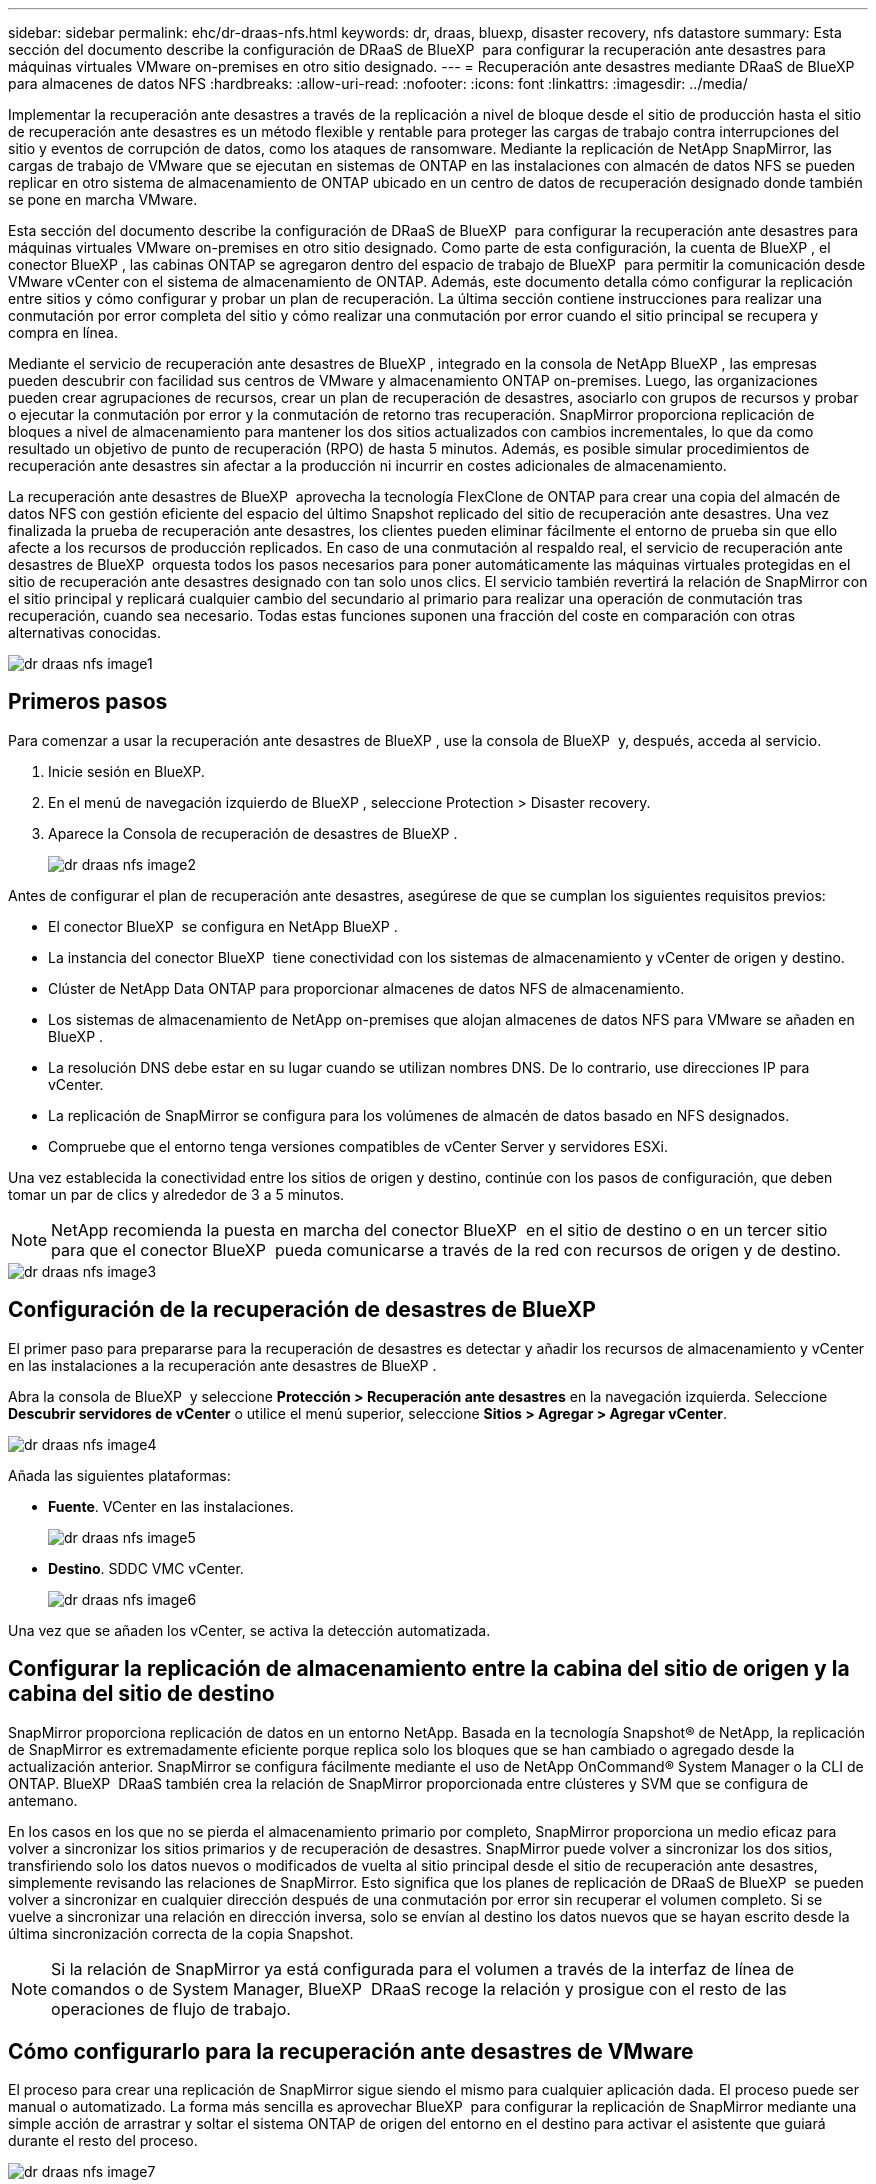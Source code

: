 ---
sidebar: sidebar 
permalink: ehc/dr-draas-nfs.html 
keywords: dr, draas, bluexp, disaster recovery, nfs datastore 
summary: Esta sección del documento describe la configuración de DRaaS de BlueXP  para configurar la recuperación ante desastres para máquinas virtuales VMware on-premises en otro sitio designado. 
---
= Recuperación ante desastres mediante DRaaS de BlueXP  para almacenes de datos NFS
:hardbreaks:
:allow-uri-read: 
:nofooter: 
:icons: font
:linkattrs: 
:imagesdir: ../media/


[role="lead"]
Implementar la recuperación ante desastres a través de la replicación a nivel de bloque desde el sitio de producción hasta el sitio de recuperación ante desastres es un método flexible y rentable para proteger las cargas de trabajo contra interrupciones del sitio y eventos de corrupción de datos, como los ataques de ransomware. Mediante la replicación de NetApp SnapMirror, las cargas de trabajo de VMware que se ejecutan en sistemas de ONTAP en las instalaciones con almacén de datos NFS se pueden replicar en otro sistema de almacenamiento de ONTAP ubicado en un centro de datos de recuperación designado donde también se pone en marcha VMware.

Esta sección del documento describe la configuración de DRaaS de BlueXP  para configurar la recuperación ante desastres para máquinas virtuales VMware on-premises en otro sitio designado. Como parte de esta configuración, la cuenta de BlueXP , el conector BlueXP , las cabinas ONTAP se agregaron dentro del espacio de trabajo de BlueXP  para permitir la comunicación desde VMware vCenter con el sistema de almacenamiento de ONTAP. Además, este documento detalla cómo configurar la replicación entre sitios y cómo configurar y probar un plan de recuperación. La última sección contiene instrucciones para realizar una conmutación por error completa del sitio y cómo realizar una conmutación por error cuando el sitio principal se recupera y compra en línea.

Mediante el servicio de recuperación ante desastres de BlueXP , integrado en la consola de NetApp BlueXP , las empresas pueden descubrir con facilidad sus centros de VMware y almacenamiento ONTAP on-premises. Luego, las organizaciones pueden crear agrupaciones de recursos, crear un plan de recuperación de desastres, asociarlo con grupos de recursos y probar o ejecutar la conmutación por error y la conmutación de retorno tras recuperación. SnapMirror proporciona replicación de bloques a nivel de almacenamiento para mantener los dos sitios actualizados con cambios incrementales, lo que da como resultado un objetivo de punto de recuperación (RPO) de hasta 5 minutos. Además, es posible simular procedimientos de recuperación ante desastres sin afectar a la producción ni incurrir en costes adicionales de almacenamiento.

La recuperación ante desastres de BlueXP  aprovecha la tecnología FlexClone de ONTAP para crear una copia del almacén de datos NFS con gestión eficiente del espacio del último Snapshot replicado del sitio de recuperación ante desastres. Una vez finalizada la prueba de recuperación ante desastres, los clientes pueden eliminar fácilmente el entorno de prueba sin que ello afecte a los recursos de producción replicados. En caso de una conmutación al respaldo real, el servicio de recuperación ante desastres de BlueXP  orquesta todos los pasos necesarios para poner automáticamente las máquinas virtuales protegidas en el sitio de recuperación ante desastres designado con tan solo unos clics. El servicio también revertirá la relación de SnapMirror con el sitio principal y replicará cualquier cambio del secundario al primario para realizar una operación de conmutación tras recuperación, cuando sea necesario. Todas estas funciones suponen una fracción del coste en comparación con otras alternativas conocidas.

image::dr-draas-nfs-image1.png[dr draas nfs image1]



== Primeros pasos

Para comenzar a usar la recuperación ante desastres de BlueXP , use la consola de BlueXP  y, después, acceda al servicio.

. Inicie sesión en BlueXP.
. En el menú de navegación izquierdo de BlueXP , seleccione Protection > Disaster recovery.
. Aparece la Consola de recuperación de desastres de BlueXP .
+
image::dr-draas-nfs-image2.png[dr draas nfs image2]



Antes de configurar el plan de recuperación ante desastres, asegúrese de que se cumplan los siguientes requisitos previos:

* El conector BlueXP  se configura en NetApp BlueXP .
* La instancia del conector BlueXP  tiene conectividad con los sistemas de almacenamiento y vCenter de origen y destino.
* Clúster de NetApp Data ONTAP para proporcionar almacenes de datos NFS de almacenamiento.
* Los sistemas de almacenamiento de NetApp on-premises que alojan almacenes de datos NFS para VMware se añaden en BlueXP .
* La resolución DNS debe estar en su lugar cuando se utilizan nombres DNS. De lo contrario, use direcciones IP para vCenter.
* La replicación de SnapMirror se configura para los volúmenes de almacén de datos basado en NFS designados.
* Compruebe que el entorno tenga versiones compatibles de vCenter Server y servidores ESXi.


Una vez establecida la conectividad entre los sitios de origen y destino, continúe con los pasos de configuración, que deben tomar un par de clics y alrededor de 3 a 5 minutos.


NOTE: NetApp recomienda la puesta en marcha del conector BlueXP  en el sitio de destino o en un tercer sitio para que el conector BlueXP  pueda comunicarse a través de la red con recursos de origen y de destino.

image::dr-draas-nfs-image3.png[dr draas nfs image3]



== Configuración de la recuperación de desastres de BlueXP 

El primer paso para prepararse para la recuperación de desastres es detectar y añadir los recursos de almacenamiento y vCenter en las instalaciones a la recuperación ante desastres de BlueXP .

Abra la consola de BlueXP  y seleccione *Protección > Recuperación ante desastres* en la navegación izquierda. Seleccione *Descubrir servidores de vCenter* o utilice el menú superior, seleccione *Sitios > Agregar > Agregar vCenter*.

image::dr-draas-nfs-image4.png[dr draas nfs image4]

Añada las siguientes plataformas:

* *Fuente*. VCenter en las instalaciones.
+
image::dr-draas-nfs-image5.png[dr draas nfs image5]

* *Destino*. SDDC VMC vCenter.
+
image::dr-draas-nfs-image6.png[dr draas nfs image6]



Una vez que se añaden los vCenter, se activa la detección automatizada.



== Configurar la replicación de almacenamiento entre la cabina del sitio de origen y la cabina del sitio de destino

SnapMirror proporciona replicación de datos en un entorno NetApp. Basada en la tecnología Snapshot® de NetApp, la replicación de SnapMirror es extremadamente eficiente porque replica solo los bloques que se han cambiado o agregado desde la actualización anterior. SnapMirror se configura fácilmente mediante el uso de NetApp OnCommand® System Manager o la CLI de ONTAP. BlueXP  DRaaS también crea la relación de SnapMirror proporcionada entre clústeres y SVM que se configura de antemano.

En los casos en los que no se pierda el almacenamiento primario por completo, SnapMirror proporciona un medio eficaz para volver a sincronizar los sitios primarios y de recuperación de desastres. SnapMirror puede volver a sincronizar los dos sitios, transfiriendo solo los datos nuevos o modificados de vuelta al sitio principal desde el sitio de recuperación ante desastres, simplemente revisando las relaciones de SnapMirror. Esto significa que los planes de replicación de DRaaS de BlueXP  se pueden volver a sincronizar en cualquier dirección después de una conmutación por error sin recuperar el volumen completo. Si se vuelve a sincronizar una relación en dirección inversa, solo se envían al destino los datos nuevos que se hayan escrito desde la última sincronización correcta de la copia Snapshot.


NOTE: Si la relación de SnapMirror ya está configurada para el volumen a través de la interfaz de línea de comandos o de System Manager, BlueXP  DRaaS recoge la relación y prosigue con el resto de las operaciones de flujo de trabajo.



== Cómo configurarlo para la recuperación ante desastres de VMware

El proceso para crear una replicación de SnapMirror sigue siendo el mismo para cualquier aplicación dada. El proceso puede ser manual o automatizado. La forma más sencilla es aprovechar BlueXP  para configurar la replicación de SnapMirror mediante una simple acción de arrastrar y soltar el sistema ONTAP de origen del entorno en el destino para activar el asistente que guiará durante el resto del proceso.

image::dr-draas-nfs-image7.png[dr draas nfs image7]

BlueXP  DRaaS también puede automatizar lo mismo siempre que se cumplan los siguientes dos criterios:

* Los clústeres de origen y destino tienen una relación entre iguales.
* La SVM de origen y la SVM de destino tienen una relación entre iguales.
+
image::dr-draas-nfs-image8.png[dr draas nfs image8]




NOTE: Si la relación de SnapMirror ya se ha configurado para el volumen a través de la interfaz de línea de comandos, BlueXP  DRaaS recoge la relación y prosigue con el resto de las operaciones del flujo de trabajo.



== ¿Cómo puede hacer la recuperación ante desastres de BlueXP  por usted?

Después de añadir los sitios de origen y de destino, la recuperación de desastres de BlueXP  lleva a cabo una detección profunda automática y muestra las máquinas virtuales junto con los metadatos asociados. La recuperación ante desastres de BlueXP  también detecta automáticamente las redes y los grupos de puertos que utilizan las máquinas virtuales y los rellena.

image::dr-draas-nfs-image9.png[dr draas nfs image9]

Una vez agregados los sitios, los equipos virtuales se pueden agrupar en grupos de recursos. Los grupos de recursos de recuperación ante desastres de BlueXP  le permiten agrupar un conjunto de equipos virtuales dependientes en grupos lógicos que contengan sus órdenes de arranque y retrasos en el arranque que se pueden ejecutar en el momento de su recuperación. Para comenzar a crear grupos de recursos, navegue a *Grupos de recursos* y haga clic en *Crear nuevo grupo de recursos*.

image::dr-draas-nfs-image10.png[dr draas nfs image10]

image::dr-draas-nfs-image11.png[dr draas nfs image11]


NOTE: El grupo de recursos también se puede crear al crear un plan de replicación.

El orden de arranque de los equipos virtuales se puede definir o modificar durante la creación de grupos de recursos mediante un sencillo mecanismo de arrastrar y soltar.

image::dr-draas-nfs-image12.png[dr draas nfs image12]

Una vez creados los grupos de recursos, el siguiente paso es crear el plan de ejecución o un plan para recuperar máquinas virtuales y aplicaciones en caso de desastre. Como se ha mencionado en los requisitos previos, la replicación de SnapMirror se puede configurar de antemano o DRaaS puede configurarla usando el RPO y el recuento de retención especificado durante la creación del plan de replicación.

image::dr-draas-nfs-image13.png[dr draas nfs image13]

image::dr-draas-nfs-image14.png[dr draas nfs image14]

Configure el plan de replicación seleccionando desde el menú desplegable las plataformas vCenter de origen y de destino, y elija los grupos de recursos que se incluirán en el plan, junto con la agrupación de cómo se deben restaurar y encender las aplicaciones y la asignación de clústeres y redes. Para definir el plan de recuperación, vaya a la pestaña *Plan de replicación* y haga clic en *Agregar plan*.

Primero, seleccione la instancia de vCenter de origen y, a continuación, seleccione la instancia de vCenter de destino.

image::dr-draas-nfs-image15.png[dr draas nfs image15]

El siguiente paso es seleccionar grupos de recursos existentes. Si no se crearon grupos de recursos, el asistente ayuda a agrupar las máquinas virtuales necesarias (básicamente crear grupos de recursos funcionales) en función de los objetivos de recuperación. Esto también ayuda a definir la secuencia de operaciones de cómo se deben restaurar las máquinas virtuales de aplicaciones.

image::dr-draas-nfs-image16.png[dr draas nfs image16]


NOTE: El grupo de recursos permite establecer el orden de inicio mediante la función de arrastrar y soltar. Se puede utilizar para modificar fácilmente el orden en el que se encenderían las VM durante el proceso de recuperación.


NOTE: Cada máquina virtual de un grupo de recursos se inicia en secuencia según el orden. Dos grupos de recursos se inician en paralelo.

La siguiente captura de pantalla muestra la opción de filtrar máquinas virtuales o almacenes de datos específicos según los requisitos de la organización si no se crean grupos de recursos con antelación.

image::dr-draas-nfs-image17.png[dr draas nfs image17]

Una vez seleccionados los grupos de recursos, cree las asignaciones de conmutación por error. En este paso, especifique cómo se asignan los recursos del entorno de origen al destino. Esto incluye recursos de computación y redes virtuales. Personalización de IP, scripts previos y posteriores, retrasos en el inicio, coherencia de aplicaciones, etc. Para obtener información detallada, consulte link:https://docs.netapp.com/us-en/bluexp-disaster-recovery/use/drplan-create.html#select-applications-to-replicate-and-assign-resource-groups["Cree un plan de replicación"].

image::dr-draas-nfs-image18.png[dr draas nfs image18]


NOTE: De forma predeterminada, se utilizan los mismos parámetros de asignación para las operaciones de prueba y conmutación por error. Para definir diferentes asignaciones para el entorno de prueba, seleccione la opción de asignación de prueba después de desactivar la casilla de verificación como se muestra a continuación:

image::dr-draas-nfs-image19.png[dr draas nfs image19]

Una vez finalizada la asignación de recursos, haga clic en Siguiente.

image::dr-draas-nfs-image20.png[dr draas nfs image20]

Seleccione el tipo de recurrencia. En pocas palabras, seleccione Migrate (one time migration using failover) o Recurring continuous replication option. En este tutorial, se selecciona la opción Replicar.

image::dr-draas-nfs-image21.png[dr draas nfs image21]

Una vez hecho esto, revisa las asignaciones creadas y luego haz clic en *Añadir plan*.


NOTE: Las máquinas virtuales de diferentes volúmenes y SVM se pueden incluir en un plan de replicación. Según la ubicación de la máquina virtual (ya sea en el mismo volumen o en un volumen independiente dentro de la misma SVM, volúmenes independientes en distintas SVM), la recuperación ante desastres de BlueXP  crea una Snapshot de grupo de consistencia.

image::dr-draas-nfs-image22.png[dr draas nfs image22]

image::dr-draas-nfs-image23.png[dr draas nfs image23]

La recuperación ante desastres como servicio de BlueXP  consta de los siguientes flujos de trabajo:

* Prueba de recuperación tras fallos (incluidas simulaciones automatizadas periódicas)
* Limpiar la prueba de conmutación por error
* Conmutación al respaldo
* Conmutación tras recuperación




== Probar la recuperación tras fallos

La prueba de recuperación tras fallos en DRaaS de BlueXP  es un procedimiento operativo que permite a los administradores de VMware validar por completo sus planes de recuperación sin que ello afecte a sus entornos de producción.

image::dr-draas-nfs-image24.png[dr draas nfs image24]

DRaaS de BlueXP  incorpora la capacidad de seleccionar la instantánea como una funcionalidad opcional en la operación de prueba de conmutación por error. Esta funcionalidad permite al administrador de VMware verificar que los cambios realizados recientemente en el entorno se replican en el sitio de destino y que, por lo tanto, están presentes durante la prueba. Entre estos cambios se incluyen parches en el sistema operativo invitado de las máquinas virtuales

image::dr-draas-nfs-image25.png[dr draas nfs image25]

Cuando el administrador de VMware ejecuta una operación de recuperación tras fallos de prueba, DRaaS de BlueXP  automatiza las siguientes tareas:

* Activación de relaciones de SnapMirror para actualizar el almacenamiento en el sitio de destino con los cambios recientes que se hayan realizado en el sitio de producción.
* Crear volúmenes NetApp FlexClone de los volúmenes de FlexVol en la cabina de almacenamiento de recuperación ante desastres.
* Conectar los almacenes de datos NFS de los volúmenes FlexClone a los hosts ESXi del sitio de recuperación de desastres.
* Conectando los adaptadores de red de la máquina virtual a la red de prueba especificada durante la asignación.
* Reconfigurar los ajustes de red del sistema operativo invitado de la máquina virtual según la definición de la red en el sitio de recuperación ante desastres.
* Ejecutando cualquier comando personalizado que se haya almacenado en el plan de replicación.
* Encendido de las máquinas virtuales en el orden definido en el plan de replicación.
+
image::dr-draas-nfs-image26.png[dr draas nfs image26]





== Operación de prueba de failover de limpieza

La operación de prueba de limpieza de conmutación al nodo de respaldo se produce una vez que se completa la prueba del plan de replicación y el administrador de VMware responde al aviso de limpieza.

image::dr-draas-nfs-image27.png[dr draas nfs image27]

Esta acción restablecerá las máquinas virtuales (VM) y el estado del plan de replicación al estado Listo.

Cuando el administrador de VMware lleva a cabo una operación de recuperación, DRaaS de BlueXP  completa el siguiente proceso:

. Apaga todos los equipos virtuales recuperados en la copia FlexClone utilizada para la prueba.
. Elimina el volumen FlexClone que se utilizó para presentar las máquinas virtuales recuperadas durante la prueba.




== Migración planificada y conmutación por error

BlueXP  DRaaS cuenta con dos métodos para realizar una recuperación tras fallos real: La migración planificada y la conmutación por error. El primer método, la migración planificada, incorpora la sincronización de apagado y replicación de almacenamiento de la máquina virtual al proceso para recuperar o mover eficazmente los equipos virtuales al site de destino. La migración planificada requiere acceso al sitio de origen. El segundo método, la conmutación al respaldo, es una conmutación al respaldo planificada/sin planificar en la que las máquinas virtuales se recuperan en el sitio de destino desde el último intervalo de replicación de almacenamiento que pudo finalizar. Dependiendo del objetivo de punto de recuperación que haya sido diseñado en la solución, cabe esperar cierta pérdida de datos en el escenario de recuperación de desastres.

image::dr-draas-nfs-image28.png[dr draas nfs image28]

Cuando el administrador de VMware realiza una operación de recuperación tras fallos, DRaaS de BlueXP  automatiza las siguientes tareas:

* Romper y conmutar por error las relaciones de NetApp SnapMirror.
* Conectar los almacenes de datos NFS replicados a los hosts ESXi del sitio de recuperación ante desastres.
* Conecte los adaptadores de red de las máquinas virtuales a la red de sitio de destino adecuada.
* Vuelva a configurar los ajustes de red del sistema operativo invitado de la máquina virtual según se hayan definido para la red en el sitio de destino.
* Ejecute los comandos personalizados (si los hay) que se hayan almacenado en el plan de replicación.
* Encienda las máquinas virtuales en el orden definido en el plan de replicación.


image::dr-draas-nfs-image29.png[dr draas nfs image29]



== Conmutación tras recuperación

Una conmutación de retorno tras recuperación es un procedimiento opcional que restaura la configuración original de los sitios de origen y de destino después de una recuperación.

image::dr-draas-nfs-image30.png[dr draas nfs image30]

Los administradores de VMware pueden configurar y ejecutar un procedimiento de conmutación tras recuperación cuando estén preparados para restaurar servicios en el sitio de origen original.

*NOTA:* BlueXP  DRaaS replica (resincroniza) cualquier cambio de vuelta a la máquina virtual de origen original antes de revertir la dirección de replicación. Este proceso comienza a partir de una relación que ha completado la conmutación por error a un destino e implica los siguientes pasos:

* Apagar y cancelar el registro de las máquinas virtuales y los volúmenes del sitio de destino están desmontados.
* Romper la relación de SnapMirror en el origen se rompe para que sea leída/escrita.
* Resincronice la relación de SnapMirror para revertir la replicación.
* Monte el volumen en la fuente, encienda y registre las máquinas virtuales de origen.


Para obtener más información sobre el acceso y la configuración de DRaaS de BlueXP , consulte la link:https://docs.netapp.com/us-en/bluexp-disaster-recovery/get-started/dr-intro.html["Obtenga más información sobre la recuperación ante desastres de BlueXP  para VMware"].



== Supervisión y consola

Desde BlueXP  o la CLI de ONTAP, se puede supervisar el estado de la replicación de los volúmenes de almacén de datos correspondientes, y se puede rastrear el estado de una conmutación por error o conmutación por error de prueba mediante la supervisión de trabajos.

image::dr-draas-nfs-image31.png[dr draas nfs image31]


NOTE: Si un trabajo se encuentra en curso o en cola y desea detenerlo, existe una opción para cancelarlo.

Con el panel de recuperación ante desastres de BlueXP , evalúe con seguridad el estado de los sitios de recuperación ante desastres y los planes de replicación. Esto permite a los administradores identificar rápidamente sitios y planes en buen estado, desconectados o degradados.

image::dr-draas-nfs-image32.png[dr draas nfs image32]

Esto constituye una potente solución que le permite gestionar un plan de recuperación tras siniestros personalizado y personalizado. La conmutación por error se puede realizar como conmutación al respaldo planificada o conmutación al respaldo con un clic de un botón cuando se produce un desastre y se toma la decisión de activar el sitio de recuperación de desastres.

Para obtener más información sobre este proceso, siéntase libre de seguir el video detallado del tutorial o utilice el link:https://netapp.github.io/bluexp-draas-simulator/?frame-1["simulador de soluciones"].
